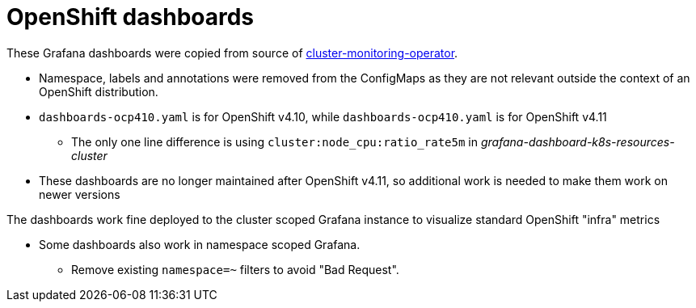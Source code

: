 = OpenShift dashboards

These Grafana dashboards were copied from source of https://github.com/openshift/cluster-monitoring-operator/blob/release-4.10/assets/grafana/dashboard-definitions.yaml[cluster-monitoring-operator]. 

* Namespace, labels and annotations were removed from the ConfigMaps as they are not relevant outside the context of an OpenShift distribution.
* `dashboards-ocp410.yaml` is for OpenShift v4.10, while `dashboards-ocp410.yaml` is for OpenShift v4.11
** The only one line difference is using `cluster:node_cpu:ratio_rate5m` in _grafana-dashboard-k8s-resources-cluster_
* These dashboards are no longer maintained after OpenShift v4.11, so additional work is needed to make them work on newer versions

The dashboards work fine deployed to the cluster scoped Grafana instance to visualize standard OpenShift "infra" metrics

* Some dashboards also work in namespace scoped Grafana. 
** Remove existing `namespace=~` filters to avoid "Bad Request".

